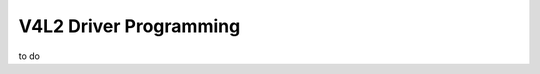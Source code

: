 .. -*- coding: utf-8; mode: rst -*-

.. _driver:

***********************
V4L2 Driver Programming
***********************

to do
